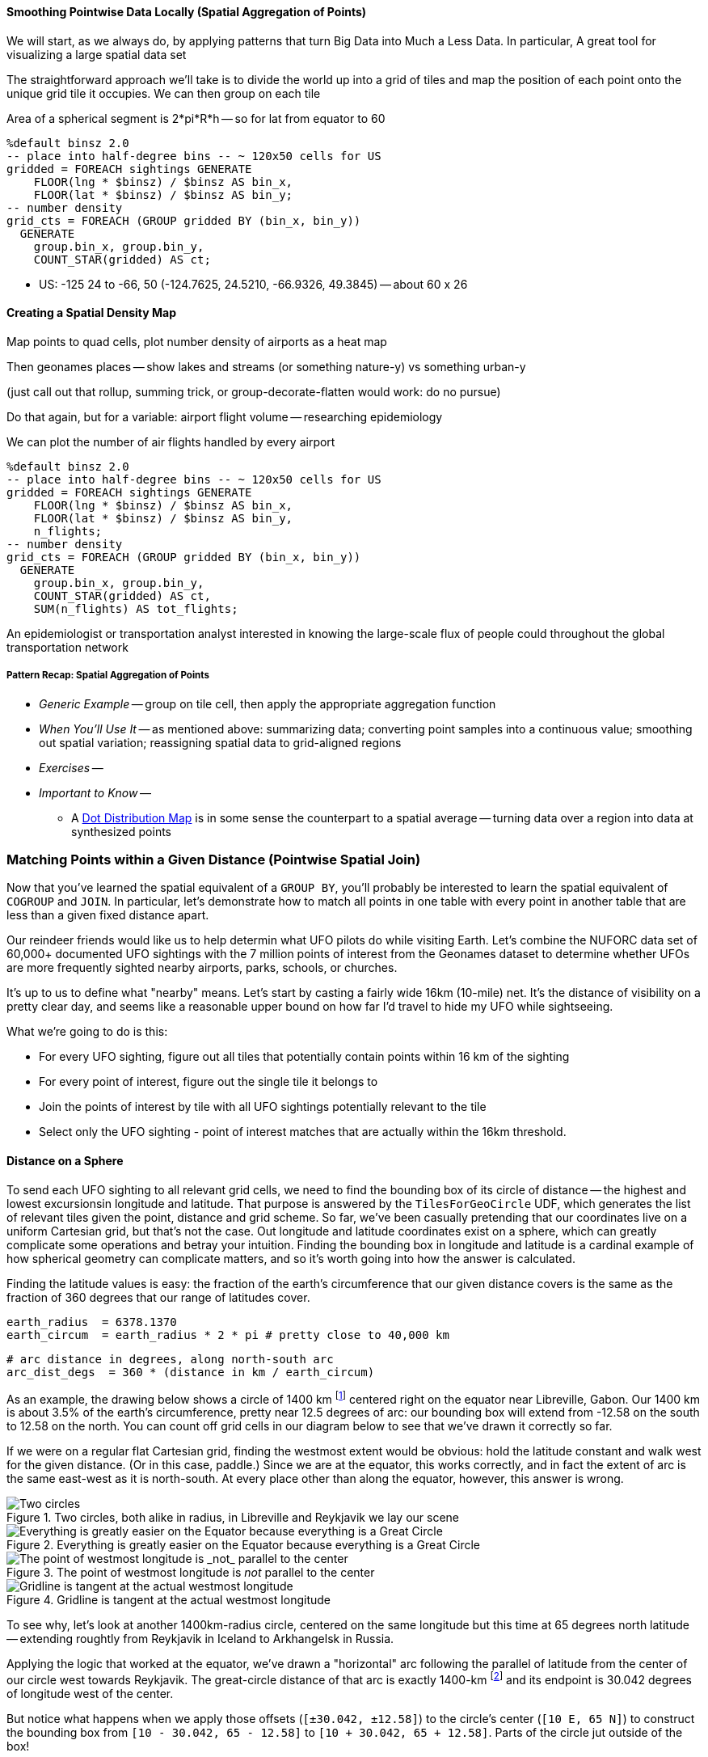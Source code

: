 
==== Smoothing Pointwise Data Locally (Spatial Aggregation of Points)


We will start, as we always do, by applying patterns that turn Big Data into Much a Less Data. In particular,
A great tool for visualizing a large spatial data set


// * You want to "wash out" everything but the spatial variation -- even though the data was gathered for each
// * Point measurement of effect with local extent -- for example, the temperature measured at a weather station is understood to be representative of the weather for several surrounding miles.
// *
// *
// * data reduction, especially for a heatmap visualization;
// * extracting a continuous measurement from a pointwise sample;
// * providing a common basis for comparison of multiple datasets;
// * smoothing out spatial variation;
// * for all the other reasons you aggregate groups of related values in context
// * You have sampled data at points in order to estimate something with spatial extent. The weather dataset is an example:
// * Data that manifests at a single point
//   represents a process with
//   For example, the number of airline passengers in and out of the major airport
//   are travelling to and from local destinations
// * Smoothing pointwise data
//   into a
//   easier to compare or manage
// * continuous approximation
//   represents just the variation due to spatial
//   variables

The straightforward approach we'll take is to divide the world up into a grid of tiles and map the position of each point onto the unique grid tile it occupies. We can then group on each tile

Area of a spherical segment is 2*pi*R*h --
so for lat from equator to 60

------
%default binsz 2.0
-- place into half-degree bins -- ~ 120x50 cells for US
gridded = FOREACH sightings GENERATE
    FLOOR(lng * $binsz) / $binsz AS bin_x,
    FLOOR(lat * $binsz) / $binsz AS bin_y;
-- number density
grid_cts = FOREACH (GROUP gridded BY (bin_x, bin_y))
  GENERATE
    group.bin_x, group.bin_y,
    COUNT_STAR(gridded) AS ct;
------

* US:	-125 24 to -66, 50	(-124.7625, 24.5210, -66.9326, 49.3845) -- about 60 x 26

==== Creating a Spatial Density Map

Map points to quad cells, plot number density of airports as a heat map

Then geonames places -- show lakes and streams (or something nature-y) vs something urban-y

(just call out that rollup, summing trick, or group-decorate-flatten would work: do no pursue)

Do that again, but for a variable: airport flight volume -- researching
epidemiology

// FAA flight data http://www.faa.gov/airports/planning_capacity/passenger_allcargo_stats/passenger/media/cy07_primary_np_comm.pdf

We can plot the number of air flights handled by every airport

------
%default binsz 2.0
-- place into half-degree bins -- ~ 120x50 cells for US
gridded = FOREACH sightings GENERATE
    FLOOR(lng * $binsz) / $binsz AS bin_x,
    FLOOR(lat * $binsz) / $binsz AS bin_y,
    n_flights;
-- number density
grid_cts = FOREACH (GROUP gridded BY (bin_x, bin_y))
  GENERATE
    group.bin_x, group.bin_y,
    COUNT_STAR(gridded) AS ct,
    SUM(n_flights) AS tot_flights;
------

An epidemiologist or transportation analyst interested in knowing the large-scale flux of people could throughout the global transportation network

===== Pattern Recap: Spatial Aggregation of Points

* _Generic Example_ -- group on tile cell, then apply the appropriate aggregation function
* _When You'll Use It_ -- as mentioned above: summarizing data; converting point samples into a continuous value; smoothing out spatial variation; reassigning spatial data to grid-aligned regions
* _Exercises_ --
* _Important to Know_ --
  - A https://en.wikipedia.org/wiki/Dot_distribution_map[Dot Distribution Map] is in some sense the counterpart to a spatial average -- turning data over a region into data at synthesized points

=== Matching Points within a Given Distance (Pointwise Spatial Join)

Now that you've learned the spatial equivalent of a `GROUP BY`, you'll probably be interested to
learn the spatial equivalent of `COGROUP` and `JOIN`.
In particular, let's demonstrate how to match all points in one table with every point in another table that are less than a given fixed distance apart.

Our reindeer friends would like us to help determin what UFO pilots do while visiting Earth.
Let's combine the NUFORC data set of 60,000+ documented UFO sightings with the 7 million points of interest from the Geonames dataset to
determine whether UFOs are more frequently sighted nearby
airports, parks, schools, or churches.

It's up to us to define what "nearby" means.
Let's start by casting a fairly wide 16km (10-mile) net. It's the distance of visibility on a pretty clear day, and seems like a reasonable upper bound on how far I'd travel to hide my UFO while sightseeing.
// and though we don't know whether UFO pilots also use non-flying-object craft for ground transportation,

What we're going to do is this:

* For every UFO sighting, figure out all tiles that potentially contain points within 16 km of the sighting
* For every point of interest, figure out the single tile it belongs to
* Join the points of interest by tile with all UFO sightings potentially relevant to the tile
* Select only the UFO sighting - point of interest matches that are actually within the 16km threshold.

==== Distance on a Sphere

To send each UFO sighting to all relevant grid cells, we need to find the bounding box of its circle of distance -- the highest and lowest excursionsin longitude and latitude. That purpose is answered by the `TilesForGeoCircle` UDF, which generates the list of relevant tiles given the point, distance and grid scheme.  So far, we've been casually pretending that our coordinates live on a uniform Cartesian grid, but that's not the case. Out longitude and latitude coordinates exist on a sphere, which can greatly complicate some operations and betray your intuition.  Finding the bounding box in longitude and latitude is a cardinal example of how spherical geometry can complicate matters, and so it's worth going into how the answer is calculated.

Finding the latitude values is easy: the fraction of the earth's circumference that our given distance covers is the same as the fraction of 360 degrees that our range of latitudes cover.

    earth_radius  = 6378.1370
    earth_circum  = earth_radius * 2 * pi # pretty close to 40,000 km

    # arc distance in degrees, along north-south arc
    arc_dist_degs  = 360 * (distance in km / earth_circum)

As an example, the drawing below shows a circle of 1400 km footnote:[the equivalent distance of
Boston-Chicago or Paris-Warsaw] centered right on the equator near Libreville, Gabon.  Our 1400 km
is about 3.5% of the earth's circumference, pretty near 12.5 degrees of arc: our bounding box will extend from -12.58 on the south to 12.58 on the north. You can count off grid cells in our diagram below to see that we've drawn it correctly so far.

If we were on a regular flat Cartesian grid, finding the westmost extent would be obvious: hold the latitude constant and walk west for the given distance. (Or in this case, paddle.) Since we are at the equator, this works correctly, and in fact the extent of arc is the same east-west as it is north-south. At every place other than along the equator, however, this answer is wrong.

.Two circles, both alike in radius, in Libreville and Reykjavik we lay our scene
image::images/11-f-quad_decompositions/11-sphere_distance-all-ortho.png[Two circles, both alike in radius, in Libreville and Reykjavik we lay our scene]

.Everything is greatly easier on the Equator because everything is a Great Circle
image::images/11-f-quad_decompositions/11-sphere_distance-0-bbox-ortho.png[Everything is greatly easier on the Equator because everything is a Great Circle]

.The point of westmost longitude is _not_ parallel to the center
image::images/11-f-quad_decompositions/11-sphere_distance-65-toosmall-ortho.png[The point of westmost longitude is _not_ parallel to the center]

.Gridline is tangent at the actual westmost longitude
image::images/11-f-quad_decompositions/11-sphere_distance-65-bbox-ortho.png[Gridline is tangent at the actual westmost longitude]


To see why, let's look at another 1400km-radius circle, centered on the same longitude but this time at 65 degrees north latitude -- extending roughtly from Reykjavik in Iceland to Arkhangelsk in Russia. 

Applying the logic that worked at the equator, we've drawn a "horizontal" arc
following the parallel of latitude from the center of our circle west towards Reykjavik.
The great-circle distance of that arc is exactly 1400-km
footnote:[There's another potential pitfall which we won't go into. If you actually flew strictly along the horizontal arc we drew from the center to its end, you would travel a bit over 1413 kilometers. The shortest route from the center to the endpoint has you deviate slightly north along a "great circle" path, and takes the expected 1400 km]
and its endpoint is 30.042 degrees of longitude west of the center.

But notice what happens when we apply those offsets (`[±30.042, ±12.58]`) to the circle's center (`[10 E, 65 N]`) to construct the bounding box from `[10 - 30.042, 65 - 12.58]` to `[10 + 30.042, 65 + 12.58]`. Parts of the circle jut outside of the box!
// (REVIEWME: as above, or "box from `[-20.042, 52.42]` to `[40.042, 77.58]`"
// This visibly prominent at northern latitudes, but applies to all points that don't lie on the equator.

If you look carefully, you'll see that the lines of constant longitude "come together" faster than the curve of the circle does. 

Travelling 1400 km (12.58 degrees of arc) north from the center along a meridian brought us to a point where the constant-latitude gridlines were perfectly tangent to the circle. That meant that travelling along the circle in either direction necessarily departed from that farthest gridline, making it the maximum gridline touched. In contrast, travelling 1400 km from the center along the 65th parallel did not bring us to a point where the constant-longitude gridlines were tangent to the circle. That location is given by the following equations:

     # the arc distance
     arc_dist_rad     = 2 * PI * distance_in_km / earth_circum
     lat_rad          = lat * PI / 180
     
     tangent_lat      = arcsin( sin(lat_rad)      / cos(arc_dist_rad) ) * PI / 180
     delta_lng        = arcsin( sin(arc_dist_rad) / cos(lat_rad) ) * PI / 180

     bounding_box     = [ [lng-delta_lng, lat-arc_dist_degs], [lng+delta_lng, lat+arc_dist_degs] ]


The `tangent_lat` statement provides the latitude where the constant-latitude gridlines are actually
 tangent, making it the location of farthist longitude.
 // It always lies towards the nearest pole by some amount.
 The delta_lng statement finds proper the arc distance west and east for our bounding box,
 which the last statement calculates explicitly.


There are still other details to attend to -- the box could cross over the antimeridian from 180 to -180 degrees longitude, causing it to split into "two" bounding boxes; and it could extend north over the pole, causing it to extend through all 360 degrees(!) of longitude. We've written a UDF that finds the bounding box correctly and handles all those edge case, so that's what we'll use. But please learn the lesson from this particularly mild instance: spatial geometry operations can get astonishingly thorny. Going beyond what the libraries provide may cause you to learn more mathematics than you'd prefer. 


// 1400 km radius: Boston-Chicago or Paris-Warsaw; 2800 km diameter: SF-St Louis

.Min/Max Longitudes are not at the same latitude as the center
image::images/11-circle_of_constant_distance.png[Min/Max Longitudes are not at the same latitude as the center]


===
